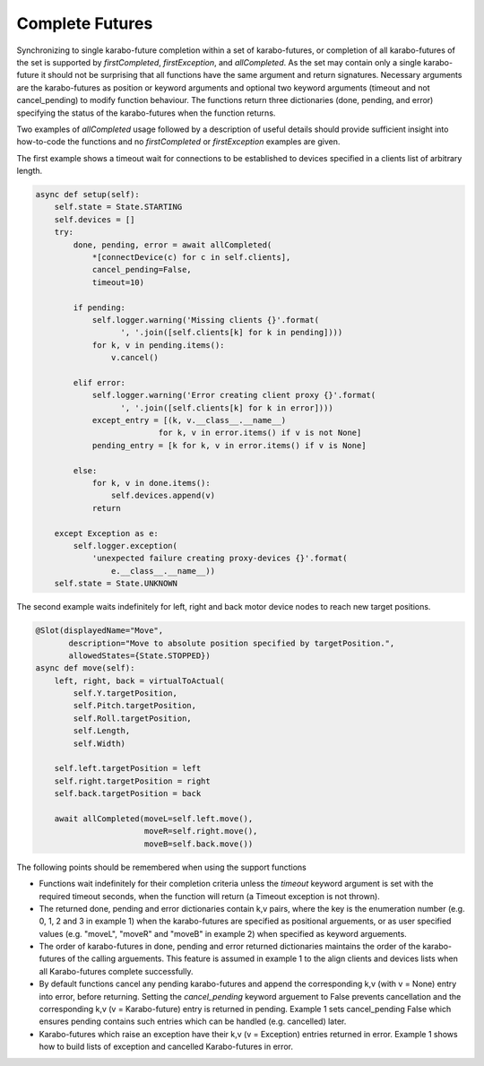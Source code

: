 Complete Futures
================

Synchronizing to single karabo-future completion within a set of
karabo-futures, or completion of all karabo-futures of the set is supported
by `firstCompleted`, `firstException`, and `allCompleted`. As the set may
contain only a single karabo-future it should not be surprising that all
functions have the same argument and return signatures. Necessary arguments
are the karabo-futures as position or keyword arguments and optional two
keyword arguments (timeout and not cancel_pending) to modify function
behaviour. The functions return three dictionaries (done, pending, and error)
specifying the status of the karabo-futures when the function returns.

Two examples of `allCompleted` usage followed by a description of useful
details should provide sufficient insight into how-to-code the functions
and no `firstCompleted` or `firstException` examples are given.

The first example shows a timeout wait for connections to be established
to devices specified in a clients list of arbitrary length.

..  code-block:: Python

    async def setup(self):
        self.state = State.STARTING
        self.devices = []
        try:
            done, pending, error = await allCompleted(
                *[connectDevice(c) for c in self.clients],
                cancel_pending=False,
                timeout=10)

            if pending:
                self.logger.warning('Missing clients {}'.format(
                      ', '.join([self.clients[k] for k in pending])))
                for k, v in pending.items():
                    v.cancel()

            elif error:
                self.logger.warning('Error creating client proxy {}'.format(
                      ', '.join([self.clients[k] for k in error])))
                except_entry = [(k, v.__class__.__name__)
                              for k, v in error.items() if v is not None]
                pending_entry = [k for k, v in error.items() if v is None]

            else:
                for k, v in done.items():
                    self.devices.append(v)
                return

        except Exception as e:
            self.logger.exception(
                'unexpected failure creating proxy-devices {}'.format(
                    e.__class__.__name__))
        self.state = State.UNKNOWN

The second example waits indefinitely for left, right and back motor device
nodes to reach new target positions.

.. code-block:: Python

    @Slot(displayedName="Move",
           description="Move to absolute position specified by targetPosition.",
           allowedStates={State.STOPPED})
    async def move(self):
        left, right, back = virtualToActual(
            self.Y.targetPosition,
            self.Pitch.targetPosition,
            self.Roll.targetPosition,
            self.Length,
            self.Width)

        self.left.targetPosition = left
        self.right.targetPosition = right
        self.back.targetPosition = back

        await allCompleted(moveL=self.left.move(),
                           moveR=self.right.move(),
                           moveB=self.back.move())

The following points should be remembered when using the support functions

* Functions wait indefinitely for their completion criteria unless the
  `timeout` keyword argument is set with the required timeout seconds,
  when the function will return (a Timeout exception is not thrown).
* The returned done, pending and error dictionaries contain k,v pairs,
  where the key is the enumeration number (e.g. 0, 1, 2 and 3 in
  example 1) when the karabo-futures are specified as positional
  arguements, or as user specified values (e.g. "moveL", "moveR" and
  "moveB" in example 2) when specified as keyword arguements.
* The order of karabo-futures in done, pending and error returned
  dictionaries maintains the order of the karabo-futures of the calling
  arguements. This feature is assumed in example 1 to the align clients
  and devices lists when all Karabo-futures complete successfully.
* By default functions cancel any pending karabo-futures and append
  the corresponding k,v (with v = None) entry into error, before returning.
  Setting the `cancel_pending` keyword arguement to False prevents
  cancellation and the corresponding k,v (v = Karabo-future) entry is
  returned in pending. Example 1 sets cancel_pending False which ensures
  pending contains such entries which can be handled (e.g. cancelled) later.
* Karabo-futures which raise an exception have their k,v (v = Exception)
  entries returned in error. Example 1 shows how to build lists of
  exception and cancelled Karabo-futures in error.

